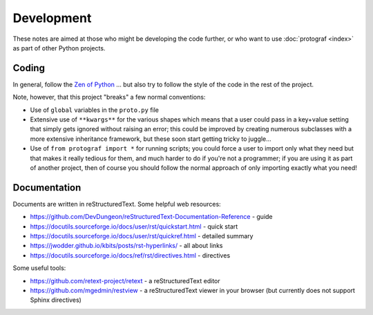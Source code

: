 ===========
Development
===========

These notes are aimed at those who might be developing the code further,
or who want to use :doc:`protograf <index>` as part of other Python
projects.


Coding
======

In general, follow the `Zen of Python <https://peps.python.org/pep-0020/>`_ ...
but also try to follow the style of the code in the rest of the project.

Note, however, that this project "breaks" a few normal conventions:

- Use of ``global`` variables in the ``proto.py`` file
- Extensive use of ``**kwargs**`` for the various shapes which means that a user
  could pass in a key+value setting that simply gets ignored without raising an
  error; this could be improved by creating numerous subclasses with a more
  extensive inheritance framework, but these soon start getting tricky to
  juggle...
- Use of ``from protograf import *`` for running scripts; you could force a
  user to import only what they need but that makes it really tedious for them,
  and much harder to do if you're not a programmer;  if you are using it as
  part of another project, then of course you should follow the normal approach
  of only importing exactly what you need!


Documentation
=============

Documents are written in reStructuredText. Some helpful web resources:

- https://github.com/DevDungeon/reStructuredText-Documentation-Reference - guide
- https://docutils.sourceforge.io/docs/user/rst/quickstart.html - quick start
- https://docutils.sourceforge.io/docs/user/rst/quickref.html - detailed summary
- https://jwodder.github.io/kbits/posts/rst-hyperlinks/ - all about links
- https://docutils.sourceforge.io/docs/ref/rst/directives.html - directives

Some useful tools:

- https://github.com/retext-project/retext - a reStructuredText editor
- https://github.com/mgedmin/restview - a reStructuredText viewer in your browser
  (but currently does not support Sphinx directives)
